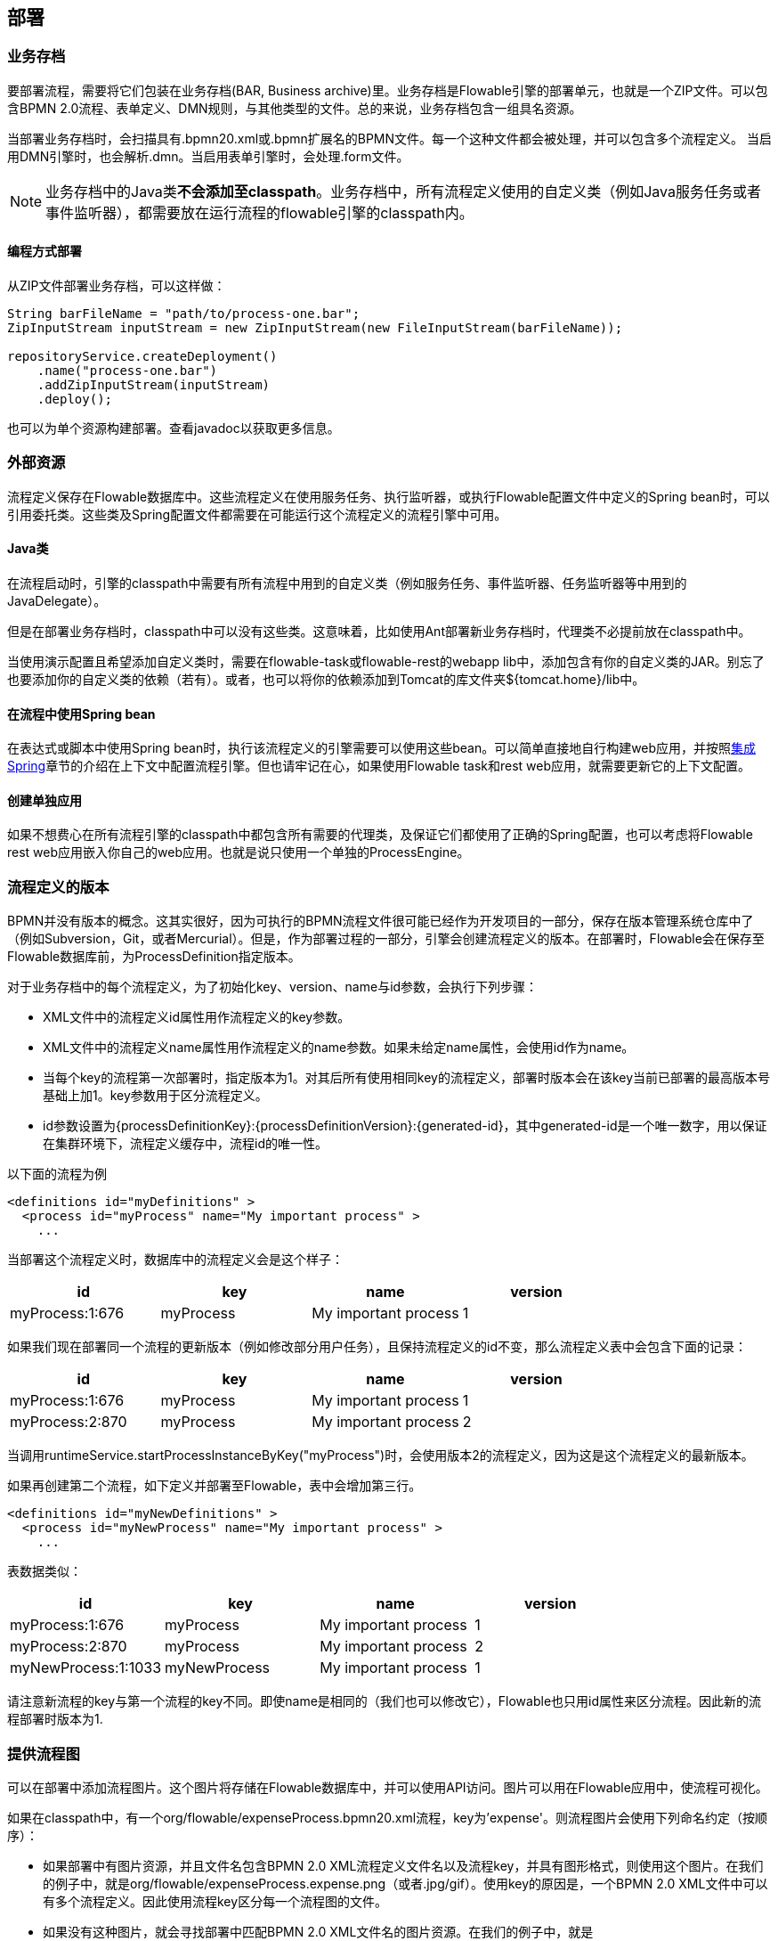 [[chDeployment]]

== 部署

[[_business_archives]]
=== 业务存档

要部署流程，需要将它们包装在业务存档(BAR, Business archive)里。业务存档是Flowable引擎的部署单元，也就是一个ZIP文件。可以包含BPMN 2.0流程、表单定义、DMN规则，与其他类型的文件。总的来说，业务存档包含一组具名资源。

当部署业务存档时，会扫描具有++.bpmn20.xml++或++.bpmn++扩展名的BPMN文件。每一个这种文件都会被处理，并可以包含多个流程定义。
当启用DMN引擎时，也会解析++.dmn++。当启用表单引擎时，会处理++.form++文件。

[NOTE]
====
业务存档中的Java类**不会添加至classpath**。业务存档中，所有流程定义使用的自定义类（例如Java服务任务或者事件监听器），都需要放在运行流程的flowable引擎的classpath内。
====

[[_deploying_programmatically]]
==== 编程方式部署

从ZIP文件部署业务存档，可以这样做：

[source,java,linenums]
----
String barFileName = "path/to/process-one.bar";
ZipInputStream inputStream = new ZipInputStream(new FileInputStream(barFileName));

repositoryService.createDeployment()
    .name("process-one.bar")
    .addZipInputStream(inputStream)
    .deploy();

----

也可以为单个资源构建部署。查看javadoc以获取更多信息。

[[_external_resources]]
=== 外部资源

流程定义保存在Flowable数据库中。这些流程定义在使用服务任务、执行监听器，或执行Flowable配置文件中定义的Spring bean时，可以引用委托类。这些类及Spring配置文件都需要在可能运行这个流程定义的流程引擎中可用。

[[_java_classes]]
==== Java类

在流程启动时，引擎的classpath中需要有所有流程中用到的自定义类（例如服务任务、事件监听器、任务监听器等中用到的JavaDelegate）。

但是在部署业务存档时，classpath中可以没有这些类。这意味着，比如使用Ant部署新业务存档时，代理类不必提前放在classpath中。

当使用演示配置且希望添加自定义类时，需要在flowable-task或flowable-rest的webapp lib中，添加包含有你的自定义类的JAR。别忘了也要添加你的自定义类的依赖（若有）。或者，也可以将你的依赖添加到Tomcat的库文件夹++${tomcat.home}/lib++中。

[[_using_spring_beans_from_a_process]]
==== 在流程中使用Spring bean

在表达式或脚本中使用Spring bean时，执行该流程定义的引擎需要可以使用这些bean。可以简单直接地自行构建web应用，并按照<<springintegration,集成Spring>>章节的介绍在上下文中配置流程引擎。但也请牢记在心，如果使用Flowable task和rest web应用，就需要更新它的上下文配置。

[[_creating_a_single_app]]
==== 创建单独应用

如果不想费心在所有流程引擎的classpath中都包含所有需要的代理类，及保证它们都使用了正确的Spring配置，也可以考虑将Flowable rest web应用嵌入你自己的web应用。也就是说只使用一个单独的++ProcessEngine++。


[[versioningOfProcessDefinitions]]

=== 流程定义的版本

BPMN并没有版本的概念。这其实很好，因为可执行的BPMN流程文件很可能已经作为开发项目的一部分，保存在版本管理系统仓库中了（例如Subversion，Git，或者Mercurial）。但是，作为部署过程的一部分，引擎会创建流程定义的版本。在部署时，Flowable会在保存至Flowable数据库前，为++ProcessDefinition++指定版本。

对于业务存档中的每个流程定义，为了初始化++key++、++version++、++name++与++id++参数，会执行下列步骤：

* XML文件中的流程定义++id++属性用作流程定义的++key++参数。
* XML文件中的流程定义++name++属性用作流程定义的++name++参数。如果未给定++name++属性，会使用id作为name。
* 当每个key的流程第一次部署时，指定版本为1。对其后所有使用相同key的流程定义，部署时版本会在该key当前已部署的最高版本号基础上加1。key参数用于区分流程定义。
* id参数设置为{processDefinitionKey}:{processDefinitionVersion}:{generated-id}，其中++generated-id++是一个唯一数字，用以保证在集群环境下，流程定义缓存中，流程id的唯一性。

以下面的流程为例

[source,xml,linenums]
----
<definitions id="myDefinitions" >
  <process id="myProcess" name="My important process" >
    ...
----

当部署这个流程定义时，数据库中的流程定义会是这个样子：

[options="header"]
|===============
|id|key|name|version
|myProcess:1:676|myProcess|My important process|1

|===============

如果我们现在部署同一个流程的更新版本（例如修改部分用户任务），且保持流程定义的++id++不变，那么流程定义表中会包含下面的记录：


[options="header"]
|===============
|id|key|name|version
|myProcess:1:676|myProcess|My important process|1
|myProcess:2:870|myProcess|My important process|2

|===============

当调用++runtimeService.startProcessInstanceByKey("myProcess")++时，会使用版本++2++的流程定义，因为这是这个流程定义的最新版本。

如果再创建第二个流程，如下定义并部署至Flowable，表中会增加第三行。

[source,xml,linenums]
----
<definitions id="myNewDefinitions" >
  <process id="myNewProcess" name="My important process" >
    ...
----

表数据类似：

[options="header"]
|===============
|id|key|name|version
|myProcess:1:676|myProcess|My important process|1
|myProcess:2:870|myProcess|My important process|2
|myNewProcess:1:1033|myNewProcess|My important process|1

|===============

请注意新流程的key与第一个流程的key不同。即使name是相同的（我们也可以修改它），Flowable也只用++id++属性来区分流程。因此新的流程部署时版本为1.


[[providingProcessDiagram]]


=== 提供流程图

可以在部署中添加流程图片。这个图片将存储在Flowable数据库中，并可以使用API访问。图片可以用在Flowable应用中，使流程可视化。

如果在classpath中，有一个++org/flowable/expenseProcess.bpmn20.xml++流程，key为'expense'。则流程图片会使用下列命名约定（按顺序）：

* 如果部署中有图片资源，并且文件名包含BPMN 2.0 XML流程定义文件名以及流程key，并具有图形格式，则使用这个图片。在我们的例子中，就是++org/flowable/expenseProcess.expense.png++（或者.jpg/gif）。使用key的原因是，一个BPMN 2.0 XML文件中可以有多个流程定义。因此使用流程key区分每一个流程图的文件。
* 如果没有这种图片，就会寻找部署中匹配BPMN 2.0 XML文件名的图片资源。在我们的例子中，就是++org/flowable/expenseProcess.png++。请注意，这意味着同一个BPMN 2.0文件中的**每一个流程定义**，都会使用同一个流程图图片。当然，如果每个BPMN 2.0 XML文件中都只有一个流程定义，就没有问题。


用编程方式部署的例子：

[source,java,linenums]
----

repositoryService.createDeployment()
  .name("expense-process.bar")
  .addClasspathResource("org/flowable/expenseProcess.bpmn20.xml")
  .addClasspathResource("org/flowable/expenseProcess.png")
  .deploy();
----


图片资源可用下面的API获取：

[source,java,linenums]
----
ProcessDefinition processDefinition = repositoryService.createProcessDefinitionQuery()
  .processDefinitionKey("expense")
  .singleResult();

String diagramResourceName = processDefinition.getDiagramResourceName();
InputStream imageStream = repositoryService.getResourceAsStream(
    processDefinition.getDeploymentId(), diagramResourceName);
----


[[generatingProcessDiagram]]


=== 生成流程图

如果部署时没有按<<providingProcessDiagram,上小节>>介绍的方式提供图片，且流程定义中包含必要的“图形交换(diagram interchange)”信息，Flowable引擎会生成流程图。

可以用与部署时<<providingProcessDiagram, 提供图片>>完全相同的方法获取图片资源。

image::images/deployment.image.generation.png[align="center"]

如果不需要或不希望在部署时生成流程图，可以在流程引擎配置中设置++isCreateDiagramOnDeploy++参数：

[source,xml,linenums]
----
<property name="createDiagramOnDeploy" value="false" />
----

这样就不会生成流程图了。

[[deploymentCategory]]


=== 类别

部署与流程定义都可以自定义类别。流程定义的类别使用BPMN文件中targetNamespace的值设置：++<definitions ... targetNamespace="yourCategory" .../>++。

部署的类别也可用API如此设定：

[source,java,linenums]
----
repositoryService
    .createDeployment()
    .category("yourCategory")
    ...
    .deploy();
----
